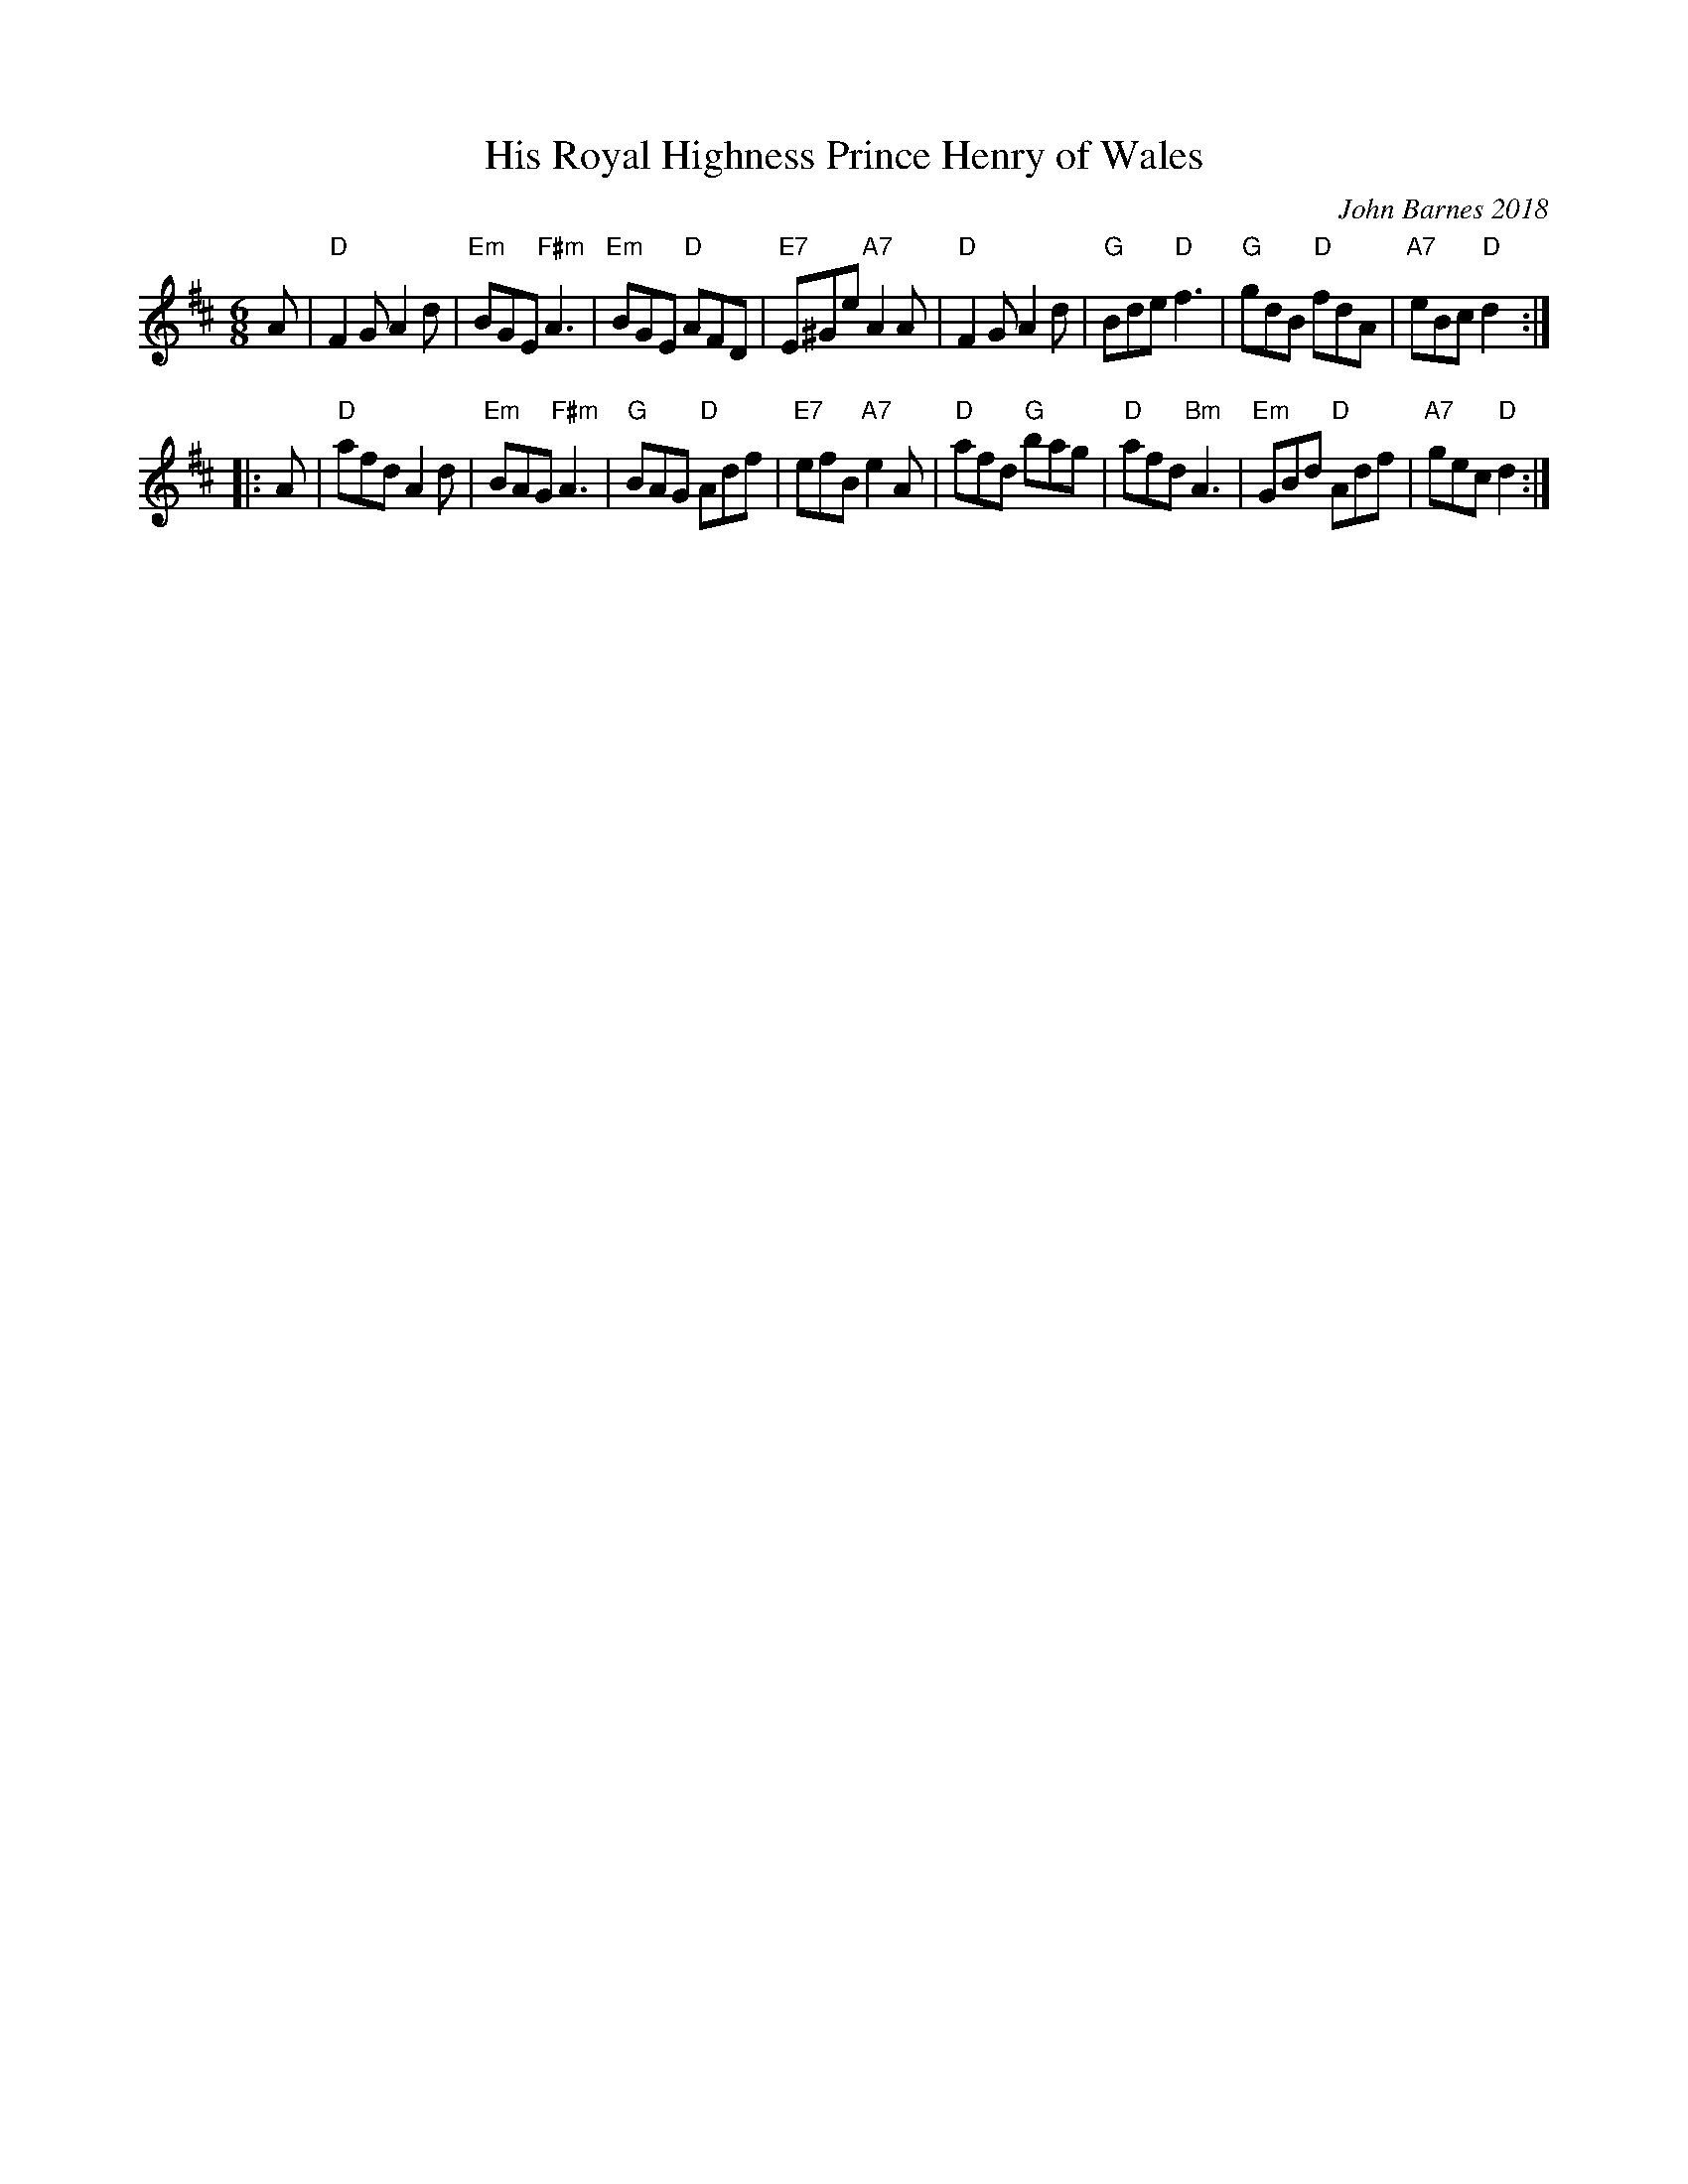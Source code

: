 X: 1
T: His Royal Highness Prince Henry of Wales
C: John Barnes 2018
N: Written for the dance "When Harry Wed Meghan" in 2018
N: "To quote his formal style."
R: jig
Z: 2018 John Chambers <jc:trillian.mit.edu>
M: 6/8
L: 1/8
K: D
A |\
"D"F2G A2d | "Em"BGE "F#m"A3 | "Em"BGE "D"AFD | "E7"E^Ge "A7"A2A |\
"D"F2G A2d | "G"Bde "D"f3 | "G"gdB "D"fdA | "A7"eBc "D"d2 :|
|: A |\
"D"afd A2d | "Em"BAG "F#m"A3 | "G"BAG "D"Adf | "E7"efB "A7"e2A |\
"D"afd "G"bag | "D"afd "Bm"A3 | "Em"GBd "D"Adf | "A7"gec "D"d2 :|
